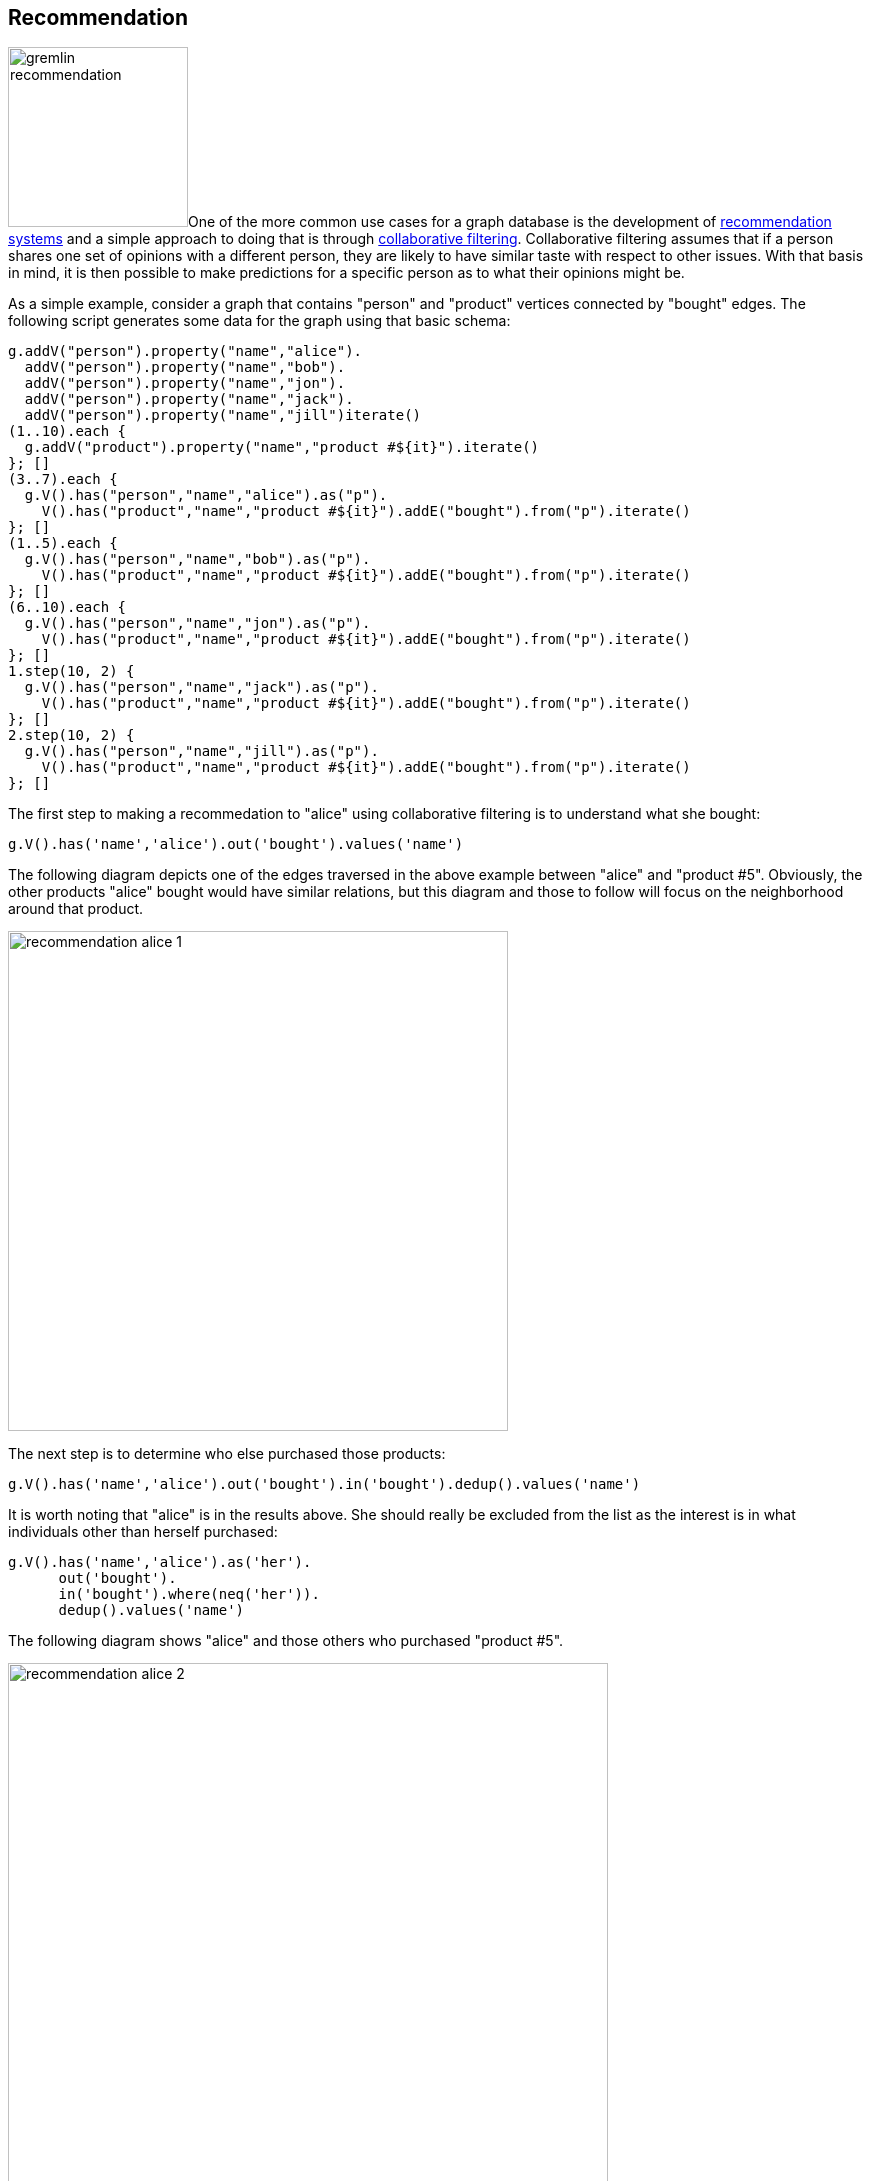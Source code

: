 ////
Licensed to the Apache Software Foundation (ASF) under one or more
contributor license agreements.  See the NOTICE file distributed with
this work for additional information regarding copyright ownership.
The ASF licenses this file to You under the Apache License, Version 2.0
(the "License"); you may not use this file except in compliance with
the License.  You may obtain a copy of the License at

  http://www.apache.org/licenses/LICENSE-2.0

Unless required by applicable law or agreed to in writing, software
distributed under the License is distributed on an "AS IS" BASIS,
WITHOUT WARRANTIES OR CONDITIONS OF ANY KIND, either express or implied.
See the License for the specific language governing permissions and
limitations under the License.
////
[[recommendation]]
Recommendation
--------------

image:gremlin-recommendation.png[float=left,width=180]One of the more common use cases for a graph database is the
development of link:https://en.wikipedia.org/wiki/Recommender_system[recommendation systems] and a simple approach to
doing that is through link:https://en.wikipedia.org/wiki/Collaborative_filtering[collaborative filtering].
Collaborative filtering assumes that if a person shares one set of opinions with a different person, they are likely to
have similar taste with respect to other issues. With that basis in mind, it is then possible to make predictions for a
specific person as to what their opinions might be.

As a simple example, consider a graph that contains "person" and "product" vertices connected by "bought" edges. The
following script generates some data for the graph using that basic schema:

[gremlin-groovy]
----
g.addV("person").property("name","alice").
  addV("person").property("name","bob").
  addV("person").property("name","jon").
  addV("person").property("name","jack").
  addV("person").property("name","jill")iterate()
(1..10).each {
  g.addV("product").property("name","product #${it}").iterate()
}; []
(3..7).each {
  g.V().has("person","name","alice").as("p").
    V().has("product","name","product #${it}").addE("bought").from("p").iterate()
}; []
(1..5).each {
  g.V().has("person","name","bob").as("p").
    V().has("product","name","product #${it}").addE("bought").from("p").iterate()
}; []
(6..10).each {
  g.V().has("person","name","jon").as("p").
    V().has("product","name","product #${it}").addE("bought").from("p").iterate()
}; []
1.step(10, 2) {
  g.V().has("person","name","jack").as("p").
    V().has("product","name","product #${it}").addE("bought").from("p").iterate()
}; []
2.step(10, 2) {
  g.V().has("person","name","jill").as("p").
    V().has("product","name","product #${it}").addE("bought").from("p").iterate()
}; []
----

The first step to making a recommedation to "alice" using collaborative filtering is to understand what she bought:

[gremlin-groovy,existing]
----
g.V().has('name','alice').out('bought').values('name')
----

The following diagram depicts one of the edges traversed in the above example between "alice" and "product #5".
Obviously, the other products "alice" bought would have similar relations, but this diagram and those to follow will
focus on the neighborhood around that product.

image:recommendation-alice-1.png[width=500]

The next step is to determine who else purchased those products:

[gremlin-groovy,existing]
----
g.V().has('name','alice').out('bought').in('bought').dedup().values('name')
----

It is worth noting that "alice" is in the results above. She should really be excluded from the list as the
interest is in what individuals other than herself purchased:

[gremlin-groovy,existing]
----
g.V().has('name','alice').as('her').
      out('bought').
      in('bought').where(neq('her')).
      dedup().values('name')
----

The following diagram shows "alice" and those others who purchased "product #5".

image:recommendation-alice-2.png[width=600]

The knowledge of the people who bought the same things as "alice" can then be used to find the set of products that
they bought:

[gremlin-groovy,existing]
----
g.V().has('name','alice').as('her').
      out('bought').
      in('bought').where(neq('her')).
      out('bought').
      dedup().values('name')
----

image:recommendation-alice-3.png[width=800]

This set of products could be the basis for recommendation, but it is important to remember that "alice" may have
already purchased some of these products and it would be better to not pester her with recommedations for products
that she already owns. Those products she already purchased can be excluded as follows:

[gremlin-groovy,existing]
----
g.V().has('name','alice').as('her').
      out('bought').aggregate('self').
      in('bought').where(neq('her')).
      out('bought').where(without('self')).
      dedup().values('name')
----

image:recommendation-alice-4.png[width=800]

The final step would be to group the remaining products (instead of `dedup()` which was mostly done for demonstration
purposes) to form a ranking:

[gremlin-groovy,existing]
----
g.V().has('person','name','alice').as('her').     <1>
      out('bought').aggregate('self').            <2>
      in('bought').where(neq('her')).             <3>
      out('bought').where(without('self')).       <4>
      groupCount().
      order(local).
        by(values, decr)                          <5>
----

<1> Find "alice" who is the person for whom the product recommendation is being made.
<2> Traverse to the products that "alice" bought and gather them for later use in the traversal.
<3> Traverse to the "person" vertices who bought the products that "alice" bought and exclude "alice" herself from that list.
<4> Given those people who bought similar products to "alice", find the products that they bought and exclude those that she already bought.
<5> Group the products and count the number of times they were purchased by others to come up with a ranking of products to recommend to "alice".

The previous example was already described as "basic" and obviously could take into account whatever data is available
to further improve the quality of the recommendation (e.g. product ratings, times of purchase, etc.).  One option to
improve the quality of what is recommended (without expanding the previous dataset) might be to choose the person
vertices that make up the recommendation to "alice" who have the largest common set of purchases.

Looking back to the previous code example, consider its more strip down representation that shows those individuals
who have at least one product in common:

[gremlin-groovy,existing]
----
g.V().has("person","name","alice").as("alice").
      out("bought").aggregate("self").
      in("bought").where(neq("alice")).dedup()
----

Next, do some grouping to find count how many products they have in common:

[gremlin-groovy,existing]
----
g.V().has("person","name","alice").as("alice").
      out("bought").aggregate("self").
      in("bought").where(neq("alice")).dedup().
      group().
        by().by(out("bought").
      where(within("self")).count())
----

The above output shows that the best that can be expected is three common products. The traversal needs to be aware of
that maximum:

[gremlin-groovy,existing]
----
g.V().has("person","name","alice").as("alice").
      out("bought").aggregate("self").
      in("bought").where(neq("alice")).dedup().
      group().
        by().by(out("bought").
      where(within("self")).count()).
      select(values).
      order(local).
        by(decr).limit(local, 1)
----

With the maximum value available, it can be used to chose those "person" vertices that have the three products in
common:

[gremlin-groovy,existing]
----
g.V().has("person","name","alice").as("alice").
      out("bought").aggregate("self").
      in("bought").where(neq("alice")).dedup().
      group().
        by().by(out("bought").
      where(within("self")).count()).as("g").
      select(values).
      order(local).
        by(decr).limit(local, 1).as("m").
      select("g").unfold().
      where(select(values).as("m")).select(keys)
----

Now that there is a list of "person" vertices to base the recommendation on, traverse to the products that they
purchased:

[gremlin-groovy,existing]
----
g.V().has("person","name","alice").as("alice").
      out("bought").aggregate("self").
      in("bought").where(neq("alice")).dedup().
      group().
        by().by(out("bought").
      where(within("self")).count()).as("g").
      select(values).
      order(local).
        by(decr).limit(local, 1).as("m").
      select("g").unfold().
      where(select(values).as("m")).select(keys).
      out("bought").where(without("self"))
----

The above output shows that one product is held in common making it the top recommendation:

[gremlin-groovy,existing]
----
g.V().has("person","name","alice").as("alice").
      out("bought").aggregate("self").
      in("bought").where(neq("alice")).dedup().
      group().
        by().by(out("bought").
      where(within("self")).count()).as("g").
      select(values).
      order(local).
        by(decr).limit(local, 1).as("m").
      select("g").unfold().
      where(select(values).as("m")).select(keys).
      out("bought").where(without("self")).
      groupCount().
      order(local).
        by(values, decr).
        by(select(keys).values("name")).
      unfold().select(keys).values("name")
----